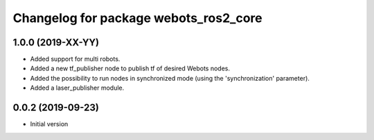 ^^^^^^^^^^^^^^^^^^^^^^^^^^^^^^^^^^^^^^
Changelog for package webots_ros2_core
^^^^^^^^^^^^^^^^^^^^^^^^^^^^^^^^^^^^^^

1.0.0 (2019-XX-YY)
------------------
* Added support for multi robots.
* Added a new tf_publisher node to publish tf of desired Webots nodes.
* Added the possibility to run nodes in synchronized mode (using the 'synchronization' parameter).
* Added a laser_publisher module.

0.0.2 (2019-09-23)
------------------
* Initial version
